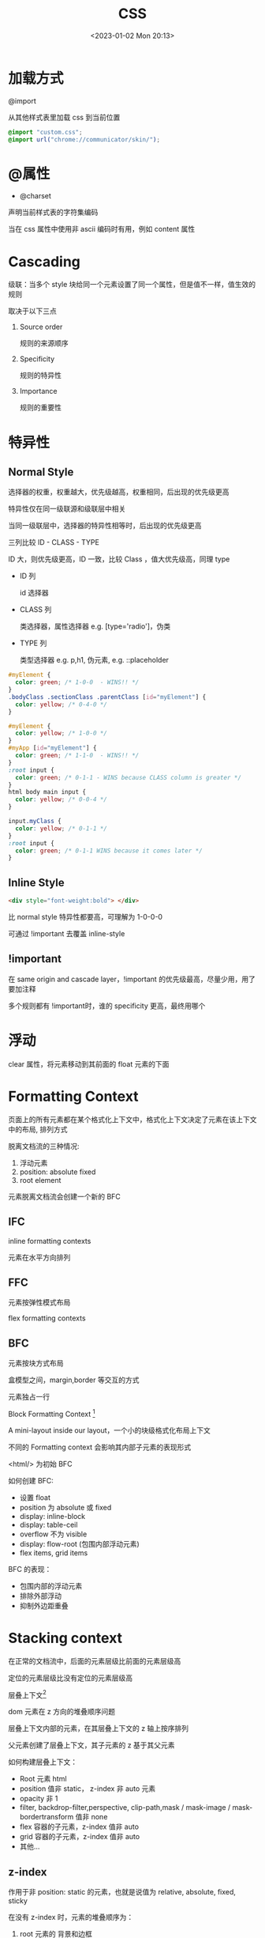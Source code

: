 #+TITLE: CSS
#+DATE:<2023-01-02 Mon 20:13>
#+FILETAGS: css

* 加载方式

@import

从其他样式表里加载 css 到当前位置

#+begin_src css
@import "custom.css";
@import url("chrome://communicator/skin/");

#+end_src

* @属性

- @charset

声明当前样式表的字符集编码

当在 css 属性中使用非 ascii 编码时有用，例如 content 属性


* Cascading

级联：当多个 style 块给同一个元素设置了同一个属性，但是值不一样，值生效的规则

取决于以下三点

1. Source order

   规则的来源顺序

2. Specificity

   规则的特异性

3. Importance

   规则的重要性

* 特异性
** Normal Style

选择器的权重，权重越大，优先级越高，权重相同，后出现的优先级更高

特异性仅在同一级联源和级联层中相关

当同一级联层中，选择器的特异性相等时，后出现的优先级更高

三列比较 ID - CLASS - TYPE

ID 大，则优先级更高，ID 一致，比较 Class ，值大优先级高，同理 type

- ID 列

  id 选择器

- CLASS 列

  类选择器，属性选择器 e.g. [type='radio']，伪类

- TYPE 列

   类型选择器 e.g. p,h1, 伪元素, e.g. ::placeholder

#+begin_src css
#myElement {
  color: green; /* 1-0-0  - WINS!! */
}
.bodyClass .sectionClass .parentClass [id="myElement"] {
  color: yellow; /* 0-4-0 */
}

#myElement {
  color: yellow; /* 1-0-0 */
}
#myApp [id="myElement"] {
  color: green; /* 1-1-0  - WINS!! */
}
:root input {
  color: green; /* 0-1-1 - WINS because CLASS column is greater */
}
html body main input {
  color: yellow; /* 0-0-4 */
}

input.myClass {
  color: yellow; /* 0-1-1 */
}
:root input {
  color: green; /* 0-1-1 WINS because it comes later */
}

#+end_src
** Inline Style

#+begin_src html
 <div style="font-weight:bold"> </div>
#+end_src

比 normal style 特异性都要高，可理解为 1-0-0-0

可通过 !important 去覆盖 inline-style

** !important

在 same origin and cascade layer，!important 的优先级最高，尽量少用，用了要加注释

多个规则都有 !important时，谁的 specificity 更高，最终用哪个


* 浮动


clear 属性，将元素移动到其前面的 float 元素的下面


* Formatting Context

页面上的所有元素都在某个格式化上下文中，格式化上下文决定了元素在该上下文中的布局, 排列方式

脱离文档流的三种情况:

1. 浮动元素
2. position: absolute fixed
3. root element

元素脱离文档流会创建一个新的 BFC


** IFC

inline formatting contexts

元素在水平方向排列

** FFC

元素按弹性模式布局

flex formatting contexts

** BFC

元素按块方式布局

盒模型之间，margin,border 等交互的方式

元素独占一行

Block Formatting Context [fn:1]

A mini-layout inside our layout，一个小的块级格式化布局上下文

不同的 Formatting context 会影响其内部子元素的表现形式

<html/> 为初始 BFC

如何创建 BFC:

- 设置 float
- position 为 absolute 或 fixed
- display: inline-block
- display: table-ceil
- overflow 不为 visible
- display: flow-root (包围内部浮动元素)
- flex items, grid items

BFC 的表现：

- 包围内部的浮动元素
- 排除外部浮动
- 抑制外边距重叠

* Stacking context

在正常的文档流中，后面的元素层级比前面的元素层级高

定位的元素层级比没有定位的元素层级高

层叠上下文[fn:3]

dom 元素在 z 方向的堆叠顺序问题

层叠上下文内部的元素，在其层叠上下文的 z 轴上按序排列

父元素创建了层叠上下文，其子元素的 z 基于其父元素

如何构建层叠上下文：

- Root 元素 html
- position 值非 static， z-index 非 auto 元素
- opacity 非 1
- filter, backdrop-filter,perspective, clip-path,mask / mask-image / mask-bordertransform 值非 none
- flex 容器的子元素，z-index 值非 auto
- grid 容器的子元素，z-index 值非 auto
- 其他...

** z-index

作用于非 position: static 的元素，也就是说值为 relative, absolute, fixed, sticky

在没有 z-index 时，元素的堆叠顺序为：

1. root 元素的 背景和边框
2. 元素的没有定位的子元素，按其在 html 中的出现顺序
3. 浮动元素
4. 没定位的内联子元素
5. 定位的子元素，按其在 html 中的出现顺序

浮动元素层级在非定位元素和定位元素之间

* Margin collapse

外边距重叠[fn:2]

top, bottom 属性重叠，值为相对最大值，仅限垂直方向

display: flex 容器内没有重叠

* Composition layer

* 居中
* postcss

与 Less/Sass/Stylus 这一类预处理器类似，PostCSS 也能在原生 CSS 基础上增加更多表达力、可维护性、可读性更强的语言特性。两者主要区别在于预处理器通常定义了一套 CSS 之上的超集语言；PostCSS 并没有定义一门新的语言，而是与 @babel/core 类似，只是实现了一套将 CSS 源码解析为 AST 结构，并传入 PostCSS 插件做处理的流程框架，具体功能都由插件实现

#+begin_quote
预处理器之于 CSS，就像 TypeScript 与 JavaScript 的关系；而 PostCSS 之于 CSS，则更像 Babel 与 JavaScript。
#+end_quote

* 伪元素，伪类

** 伪类

选择器，选择特定状态下的元素，例如，:hover, :first-child, :last-child

** 伪元素

::before, 老代码里用单冒号，例如, ：before, 两种都是支持的

::first-line
#+begin_src css
article p:first-child::first-line {
  font-size: 120%;
  font-weight: bold;
}

#+end_src

::before, ::after 跟 content 属性结合,向文档中插入内容（插入文字对读屏器不友好，通常插入 icon)

#+begin_quote
The use of the ::before and ::after pseudo-elements along with the content property is referred to as "Generated Content" in CSS
#+end_quote


* 加载方式

* 属性继承

font-family, font-size, color, cursor, text-align, visibility, list-style 等

* 盒模型

* CSS 单位
- px
- em
- rem
- vw

* 响应式

* inline-block

* 定位

* 移动端

* Flex

* 字体图标

* 媒体查询

* 常见问题
- href vs src
 #+begin_src html
<link href="style.css" rel="stylesheet" />
<script src="script.js"></script>
 #+end_src

 href: 声明关联(引用）资源地址，通过 rel 声明其类型和关系
 src: 声明外部资源的地址

- link vs @import

  优先使用 link

  @import 阻塞并行下载，需要等 @import 的下载完再下载其他内容，变成了串行下载，不利于性能


[fn:1] [[https://developer.mozilla.org/en-US/docs/Web/CSS/CSS_Flow_Layout/Intro_to_formatting_contexts][Intro_to_formatting_contexts]]
[fn:2] [[https://developer.mozilla.org/en-US/docs/Web/CSS/CSS_Box_Model/Mastering_margin_collapsing][Mastering_margin_collapsing]]
[fn:3] [[https://developer.mozilla.org/en-US/docs/Web/CSS/CSS_Positioning/Understanding_z_index/The_stacking_context][The_stacking_context]]
[fn:4] [[https://developer.mozilla.org/en-US/docs/Web/CSS/Cascade][Cascade]]
